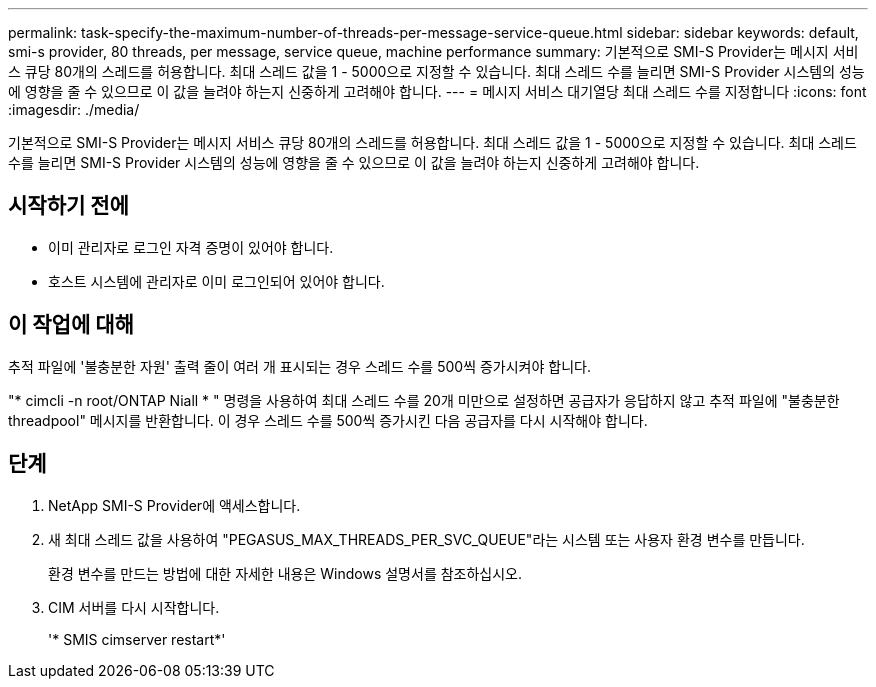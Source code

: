 ---
permalink: task-specify-the-maximum-number-of-threads-per-message-service-queue.html 
sidebar: sidebar 
keywords: default, smi-s provider, 80 threads, per message, service queue, machine performance 
summary: 기본적으로 SMI-S Provider는 메시지 서비스 큐당 80개의 스레드를 허용합니다. 최대 스레드 값을 1 - 5000으로 지정할 수 있습니다. 최대 스레드 수를 늘리면 SMI-S Provider 시스템의 성능에 영향을 줄 수 있으므로 이 값을 늘려야 하는지 신중하게 고려해야 합니다. 
---
= 메시지 서비스 대기열당 최대 스레드 수를 지정합니다
:icons: font
:imagesdir: ./media/


[role="lead"]
기본적으로 SMI-S Provider는 메시지 서비스 큐당 80개의 스레드를 허용합니다. 최대 스레드 값을 1 - 5000으로 지정할 수 있습니다. 최대 스레드 수를 늘리면 SMI-S Provider 시스템의 성능에 영향을 줄 수 있으므로 이 값을 늘려야 하는지 신중하게 고려해야 합니다.



== 시작하기 전에

* 이미 관리자로 로그인 자격 증명이 있어야 합니다.
* 호스트 시스템에 관리자로 이미 로그인되어 있어야 합니다.




== 이 작업에 대해

추적 파일에 '불충분한 자원' 출력 줄이 여러 개 표시되는 경우 스레드 수를 500씩 증가시켜야 합니다.

"* cimcli -n root/ONTAP Niall * " 명령을 사용하여 최대 스레드 수를 20개 미만으로 설정하면 공급자가 응답하지 않고 추적 파일에 "불충분한 threadpool" 메시지를 반환합니다. 이 경우 스레드 수를 500씩 증가시킨 다음 공급자를 다시 시작해야 합니다.



== 단계

. NetApp SMI-S Provider에 액세스합니다.
. 새 최대 스레드 값을 사용하여 "PEGASUS_MAX_THREADS_PER_SVC_QUEUE"라는 시스템 또는 사용자 환경 변수를 만듭니다.
+
환경 변수를 만드는 방법에 대한 자세한 내용은 Windows 설명서를 참조하십시오.

. CIM 서버를 다시 시작합니다.
+
'* SMIS cimserver restart*'


